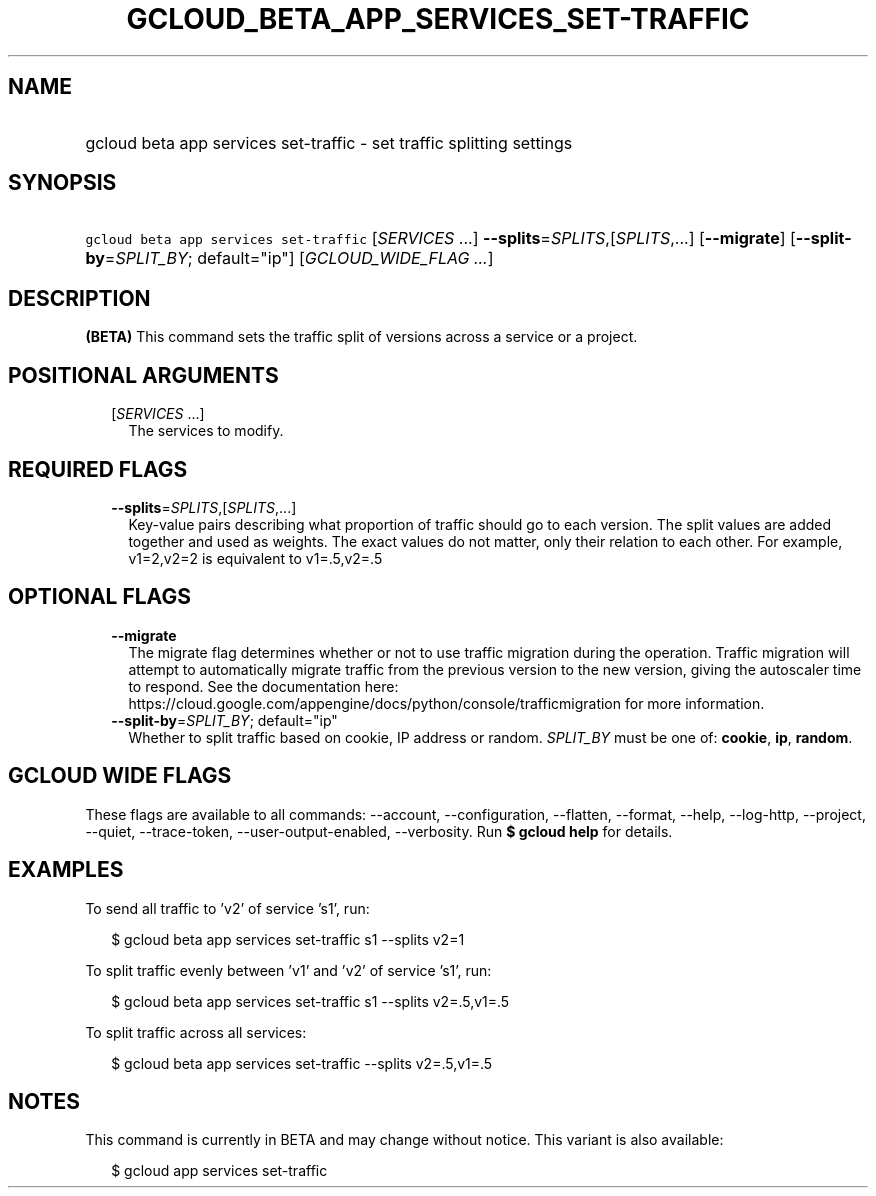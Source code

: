 
.TH "GCLOUD_BETA_APP_SERVICES_SET\-TRAFFIC" 1



.SH "NAME"
.HP
gcloud beta app services set\-traffic \- set traffic splitting settings



.SH "SYNOPSIS"
.HP
\f5gcloud beta app services set\-traffic\fR [\fISERVICES\fR\ ...] \fB\-\-splits\fR=\fISPLITS\fR,[\fISPLITS\fR,...] [\fB\-\-migrate\fR] [\fB\-\-split\-by\fR=\fISPLIT_BY\fR;\ default="ip"] [\fIGCLOUD_WIDE_FLAG\ ...\fR]



.SH "DESCRIPTION"

\fB(BETA)\fR This command sets the traffic split of versions across a service or
a project.



.SH "POSITIONAL ARGUMENTS"

.RS 2m
.TP 2m
[\fISERVICES\fR ...]
The services to modify.


.RE
.sp

.SH "REQUIRED FLAGS"

.RS 2m
.TP 2m
\fB\-\-splits\fR=\fISPLITS\fR,[\fISPLITS\fR,...]
Key\-value pairs describing what proportion of traffic should go to each
version. The split values are added together and used as weights. The exact
values do not matter, only their relation to each other. For example, v1=2,v2=2
is equivalent to v1=.5,v2=.5


.RE
.sp

.SH "OPTIONAL FLAGS"

.RS 2m
.TP 2m
\fB\-\-migrate\fR
The migrate flag determines whether or not to use traffic migration during the
operation. Traffic migration will attempt to automatically migrate traffic from
the previous version to the new version, giving the autoscaler time to respond.
See the documentation here:
https://cloud.google.com/appengine/docs/python/console/trafficmigration for more
information.

.TP 2m
\fB\-\-split\-by\fR=\fISPLIT_BY\fR; default="ip"
Whether to split traffic based on cookie, IP address or random. \fISPLIT_BY\fR
must be one of: \fBcookie\fR, \fBip\fR, \fBrandom\fR.


.RE
.sp

.SH "GCLOUD WIDE FLAGS"

These flags are available to all commands: \-\-account, \-\-configuration,
\-\-flatten, \-\-format, \-\-help, \-\-log\-http, \-\-project, \-\-quiet,
\-\-trace\-token, \-\-user\-output\-enabled, \-\-verbosity. Run \fB$ gcloud
help\fR for details.



.SH "EXAMPLES"

To send all traffic to 'v2' of service 's1', run:

.RS 2m
$ gcloud beta app services set\-traffic s1 \-\-splits v2=1
.RE

To split traffic evenly between 'v1' and 'v2' of service 's1', run:

.RS 2m
$ gcloud beta app services set\-traffic s1 \-\-splits v2=.5,v1=.5
.RE

To split traffic across all services:

.RS 2m
$ gcloud beta app services set\-traffic \-\-splits v2=.5,v1=.5
.RE



.SH "NOTES"

This command is currently in BETA and may change without notice. This variant is
also available:

.RS 2m
$ gcloud app services set\-traffic
.RE

